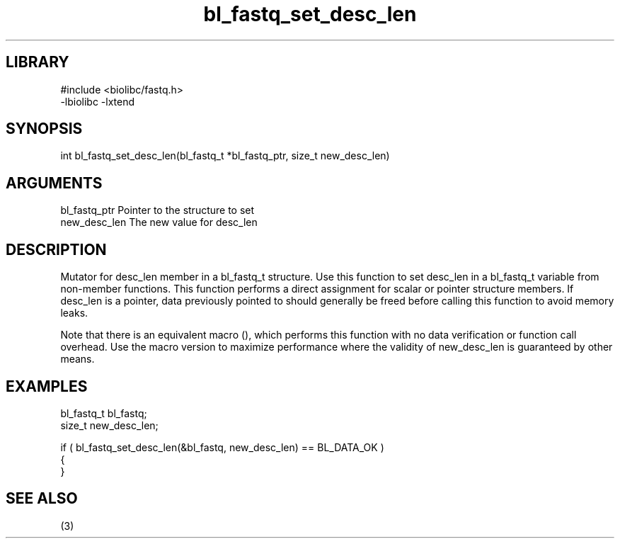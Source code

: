 \" Generated by c2man from bl_fastq_set_desc_len.c
.TH bl_fastq_set_desc_len 3

.SH LIBRARY
\" Indicate #includes, library name, -L and -l flags
.nf
.na
#include <biolibc/fastq.h>
-lbiolibc -lxtend
.ad
.fi

\" Convention:
\" Underline anything that is typed verbatim - commands, etc.
.SH SYNOPSIS
.PP
.nf 
.na
int     bl_fastq_set_desc_len(bl_fastq_t *bl_fastq_ptr, size_t new_desc_len)
.ad
.fi

.SH ARGUMENTS
.nf
.na
bl_fastq_ptr    Pointer to the structure to set
new_desc_len    The new value for desc_len
.ad
.fi

.SH DESCRIPTION

Mutator for desc_len member in a bl_fastq_t structure.
Use this function to set desc_len in a bl_fastq_t variable
from non-member functions.  This function performs a direct
assignment for scalar or pointer structure members.  If
desc_len is a pointer, data previously pointed to should
generally be freed before calling this function to avoid memory
leaks.

Note that there is an equivalent macro (), which performs
this function with no data verification or function call overhead.
Use the macro version to maximize performance where the validity
of new_desc_len is guaranteed by other means.

.SH EXAMPLES
.nf
.na

bl_fastq_t      bl_fastq;
size_t          new_desc_len;

if ( bl_fastq_set_desc_len(&bl_fastq, new_desc_len) == BL_DATA_OK )
{
}
.ad
.fi

.SH SEE ALSO

(3)

